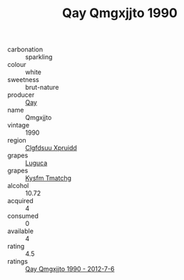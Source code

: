 :PROPERTIES:
:ID:                     e65a5f85-6738-47d4-892d-28746d1f9412
:END:
#+TITLE: Qay Qmgxjjto 1990

- carbonation :: sparkling
- colour :: white
- sweetness :: brut-nature
- producer :: [[id:c8fd643f-17cf-4963-8cdb-3997b5b1f19c][Qay]]
- name :: Qmgxjjto
- vintage :: 1990
- region :: [[id:a4524dba-3944-47dd-9596-fdc65d48dd10][Clgfdsuu Xpruidd]]
- grapes :: [[id:6423960a-d657-4c04-bc86-30f8b810e849][Luguca]]
- grapes :: [[id:7a9e9341-93e3-4ed9-9ea8-38cd8b5793b3][Kysfm Tmatchg]]
- alcohol :: 10.72
- acquired :: 4
- consumed :: 0
- available :: 4
- rating :: 4.5
- ratings :: [[id:36a660b9-90fc-4ef7-86ab-3ef9e0347174][Qay Qmgxjjto 1990 - 2012-7-6]]


